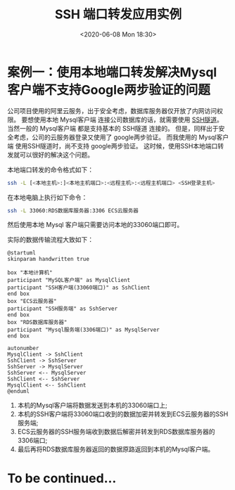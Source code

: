 #+TITLE: SSH 端口转发应用实例
#+KEYWORDS: 珊瑚礁上的程序员, ssh 端口转发, ssh port forwading
#+DATE: <2020-06-08 Mon 18:30>

* 案例一：使用本地端口转发解决Mysql客户端不支持Google两步验证的问题
公司项目使用的阿里云服务，出于安全考虑，数据库服务器仅开放了内网访问权限。
要想使用本地 Mysql客户端 连接公司数据库的话，就需要使用 [[https://zh.wikipedia.org/wiki/%E9%9A%A7%E9%81%93%E5%8D%8F%E8%AE%AE#SSH][SSH隧道]]。
当然一般的 Mysql客户端 都是支持基本的 SSH隧道 连接的。
但是，同样出于安全考虑，公司的云服务器登录又使用了 google两步验证。
而我使用的 Mysql客户端 使用SSH隧道时，尚不支持 google两步验证。
这时候，使用SSH本地端口转发就可以很好的解决这个问题。

本地端口转发的命令格式如下：
#+begin_src sh
  ssh -L [<本地主机>:]<本地主机端口>:<远程主机>:<远程主机端口> <SSH登录主机>
#+end_src

在本地电脑上执行如下命令：
#+begin_src sh
  ssh -L 33060:RDS数据库服务器:3306 ECS云服务器
#+end_src

然后使用本地 Mysql 客户端只需要访问本地的33060端口即可。

实际的数据传输流程大致如下：

#+ATTR_HTML: :class d-block mw-100 mx-auto
[[./data-transfer.png]]

#+begin_src plantuml :eval no-export :file ./data-transfer.png :results none :cmdline -charset utf-8
@startuml
skinparam handwritten true

box "本地计算机"
participant "MySQL客户端" as MysqlClient
participant "SSH客户端(33060端口)" as SshClient
end box
box "ECS云服务器"
participant "SSH服务端" as SshServer
end box
box "RDS数据库服务器"
participant "Mysql服务端(3306端口)" as MysqlServer
end box

autonumber
MysqlClient -> SshClient
SshClient -> SshServer
SshServer -> MysqlServer
SshServer <-- MysqlServer
SshClient <-- SshServer
MysqlClient <-- SshClient
@enduml
#+end_src

1. 本机的Mysql客户端将数据发送到本机的33060端口上;
2. 本机的SSH客户端将33060端口收到的数据加密并转发到ECS云服务器的SSH服务端;
3. ECS云服务器的SSH服务端收到数据后解密并转发到RDS数据库服务器的3306端口;
4. 最后再将RDS数据库服务器返回的数据原路返回到本机的Mysql客户端。

* To be continued...
